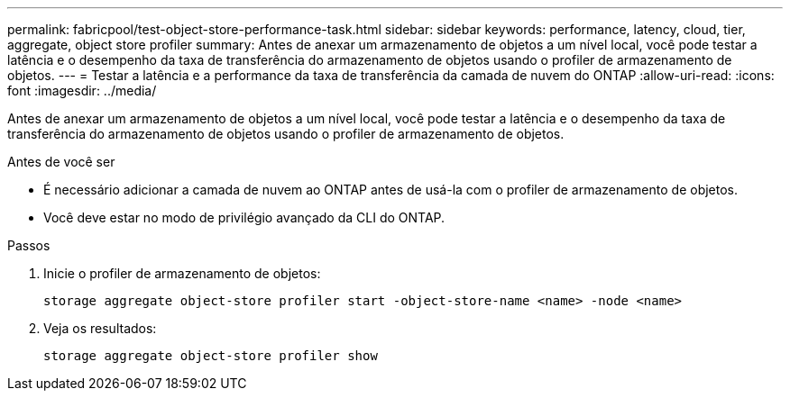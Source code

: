 ---
permalink: fabricpool/test-object-store-performance-task.html 
sidebar: sidebar 
keywords: performance, latency, cloud, tier, aggregate, object store profiler 
summary: Antes de anexar um armazenamento de objetos a um nível local, você pode testar a latência e o desempenho da taxa de transferência do armazenamento de objetos usando o profiler de armazenamento de objetos. 
---
= Testar a latência e a performance da taxa de transferência da camada de nuvem do ONTAP
:allow-uri-read: 
:icons: font
:imagesdir: ../media/


[role="lead"]
Antes de anexar um armazenamento de objetos a um nível local, você pode testar a latência e o desempenho da taxa de transferência do armazenamento de objetos usando o profiler de armazenamento de objetos.

.Antes de você ser
* É necessário adicionar a camada de nuvem ao ONTAP antes de usá-la com o profiler de armazenamento de objetos.
* Você deve estar no modo de privilégio avançado da CLI do ONTAP.


.Passos
. Inicie o profiler de armazenamento de objetos:
+
`storage aggregate object-store profiler start -object-store-name <name> -node <name>`

. Veja os resultados:
+
`storage aggregate object-store profiler show`


